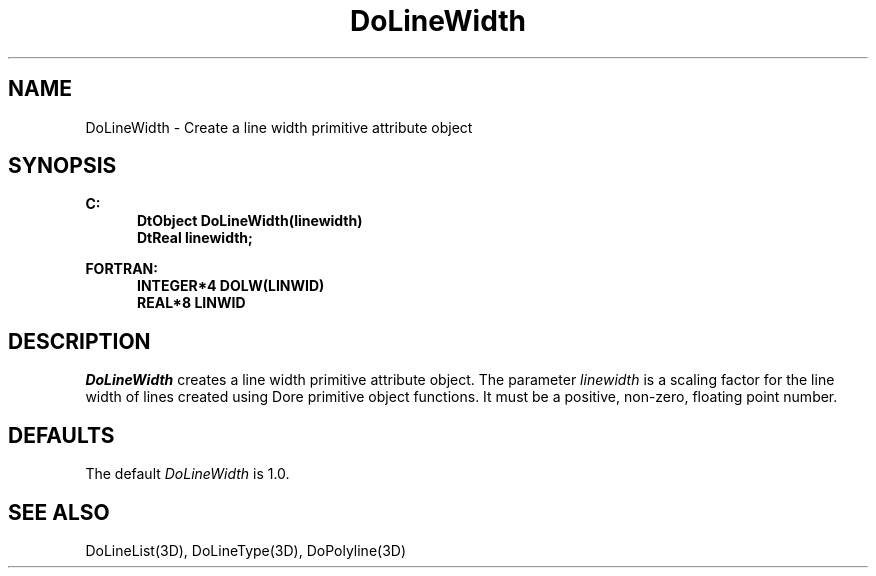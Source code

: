 .\"#ident "%W% %G%"
.\"
.\" # Copyright (C) 1994 Kubota Graphics Corp.
.\" # 
.\" # Permission to use, copy, modify, and distribute this material for
.\" # any purpose and without fee is hereby granted, provided that the
.\" # above copyright notice and this permission notice appear in all
.\" # copies, and that the name of Kubota Graphics not be used in
.\" # advertising or publicity pertaining to this material.  Kubota
.\" # Graphics Corporation MAKES NO REPRESENTATIONS ABOUT THE ACCURACY
.\" # OR SUITABILITY OF THIS MATERIAL FOR ANY PURPOSE.  IT IS PROVIDED
.\" # "AS IS", WITHOUT ANY EXPRESS OR IMPLIED WARRANTIES, INCLUDING THE
.\" # IMPLIED WARRANTIES OF MERCHANTABILITY AND FITNESS FOR A PARTICULAR
.\" # PURPOSE AND KUBOTA GRAPHICS CORPORATION DISCLAIMS ALL WARRANTIES,
.\" # EXPRESS OR IMPLIED.
.\"
.TH DoLineWidth 3D  "Dore"
.SH NAME
DoLineWidth \- Create a line width primitive attribute object
.SH SYNOPSIS
.nf
.ft 3
C:
.in  +.5i
DtObject DoLineWidth(linewidth)
DtReal linewidth;
.sp
.in -.5i
FORTRAN:
.in +.5i
INTEGER*4 DOLW(LINWID)
REAL*8 LINWID
.in -.5i
.fi
.SH DESCRIPTION
.IX DOLW
.IX DoLineWidth
\f2DoLineWidth\fP creates a line width primitive attribute object.
The parameter \f2linewidth\fP is a scaling factor for the line width
of lines created using Dore primitive object functions.
It must be a positive, non-zero, floating point number.
.SH DEFAULTS
The default \f2DoLineWidth\fP is 1.0.
.SH "SEE ALSO"
DoLineList(3D), DoLineType(3D), DoPolyline(3D)

